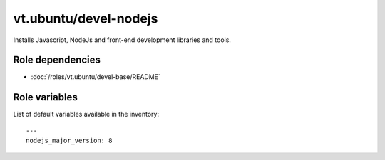 vt.ubuntu/devel-nodejs
======================





Installs Javascript, NodeJs and front-end development libraries and tools.


Role dependencies
~~~~~~~~~~~~~~~~~

- :doc:`/roles/vt.ubuntu/devel-base/README`


Role variables
~~~~~~~~~~~~~~

List of default variables available in the inventory:

::

    ---
    nodejs_major_version: 8





